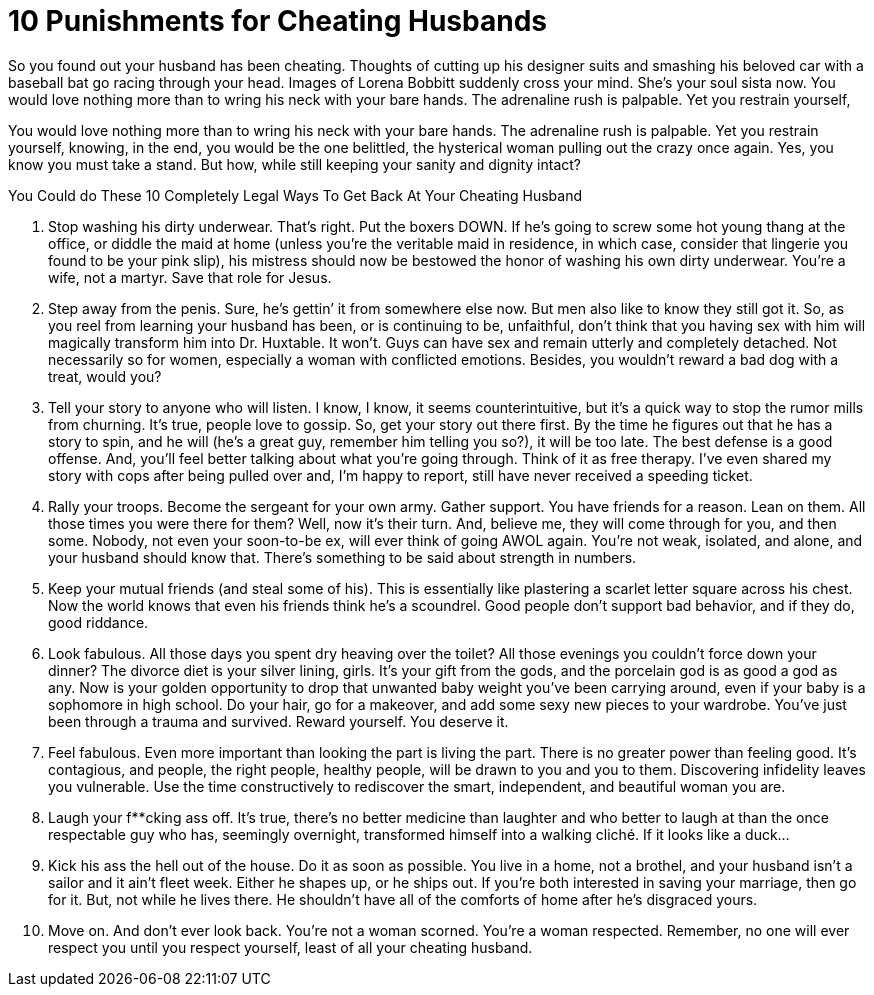 = 10 Punishments for Cheating Husbands
:hp-image: /covers/cover.png
:published_at: 2019-01-31
:hp-tags: HubPress, Blog, Open_Source,
:hp-alt-title: My English Title
 

So you found out your husband has been cheating. Thoughts of cutting up his designer suits and smashing his beloved car with a baseball bat go racing through your head. Images of Lorena Bobbitt suddenly cross your mind. She’s your soul sista now. You would love nothing more than to wring his neck with your bare hands. The adrenaline rush is palpable. Yet you restrain yourself,

You would love nothing more than to wring his neck with your bare hands. The adrenaline rush is palpable. Yet you restrain yourself, knowing, in the end, you would be the one belittled, the hysterical woman pulling out the crazy once again. Yes, you know you must take a stand. But how, while still keeping your sanity and dignity intact?

You Could do These 10 Completely Legal Ways To Get Back At Your Cheating Husband

1. Stop washing his dirty underwear. That’s right. Put the boxers DOWN. If he’s going to screw some hot young thang at the office, or diddle the maid at home (unless you’re the veritable maid in residence, in which case, consider that lingerie you found to be your pink slip), his mistress should now be bestowed the honor of washing his own dirty underwear. You’re a wife, not a martyr. Save that role for Jesus.  

2. Step away from the penis. Sure, he’s gettin’ it from somewhere else now. But men also like to know they still got it. So, as you reel from learning your husband has been, or is continuing to be, unfaithful, don’t think that you having sex with him will magically transform him into Dr. Huxtable. It won’t. Guys can have sex and remain utterly and completely detached. Not necessarily so for women, especially a woman with conflicted emotions. Besides, you wouldn’t reward a bad dog with a treat, would you?

3. Tell your story to anyone who will listen. I know, I know, it seems counterintuitive, but it’s a quick way to stop the rumor mills from churning. It’s true, people love to gossip. So, get your story out there first. By the time he figures out that he has a story to spin, and he will (he’s a great guy, remember him telling you so?), it will be too late. The best defense is a good offense. And, you’ll feel better talking about what you’re going through. Think of it as free therapy. I’ve even shared my story with cops after being pulled over and, I’m happy to report, still have never received a speeding ticket.

4. Rally your troops. Become the sergeant for your own army. Gather support. You have friends for a reason. Lean on them. All those times you were there for them? Well, now it’s their turn. And, believe me, they will come through for you, and then some. Nobody, not even your soon-to-be ex, will ever think of going AWOL again. You’re not weak, isolated, and alone, and your husband should know that. There’s something to be said about strength in numbers.

5. Keep your mutual friends (and steal some of his). This is essentially like plastering a scarlet letter square across his chest. Now the world knows that even his friends think he’s a scoundrel. Good people don’t support bad behavior, and if they do, good riddance.

6. Look fabulous. All those days you spent dry heaving over the toilet? All those evenings you couldn’t force down your dinner? The divorce diet is your silver lining, girls. It’s your gift from the gods, and the porcelain god is as good a god as any. Now is your golden opportunity to drop that unwanted baby weight you’ve been carrying around, even if your baby is a sophomore in high school. Do your hair, go for a makeover, and add some sexy new pieces to your wardrobe. You’ve just been through a trauma and survived. Reward yourself. You deserve it.

7. Feel fabulous. Even more important than looking the part is living the part. There is no greater power than feeling good. It’s contagious, and people, the right people, healthy people, will be drawn to you and you to them. Discovering infidelity leaves you vulnerable. Use the time constructively to rediscover the smart, independent, and beautiful woman you are.

8. Laugh your f**cking ass off. It’s true, there’s no better medicine than laughter and who better to laugh at than the once respectable guy who has, seemingly overnight, transformed himself into a walking cliché. If it looks like a duck…

9. Kick his ass the hell out of the house. Do it as soon as possible. You live in a home, not a brothel, and your husband isn’t a sailor and it ain’t fleet week. Either he shapes up, or he ships out. If you’re both interested in saving your marriage, then go for it. But, not while he lives there. He shouldn’t have all of the comforts of home after he’s disgraced yours.

10. Move on. And don’t ever look back. You’re not a woman scorned. You’re a woman respected. Remember, no one will ever respect you until you respect yourself, least of all your cheating husband.